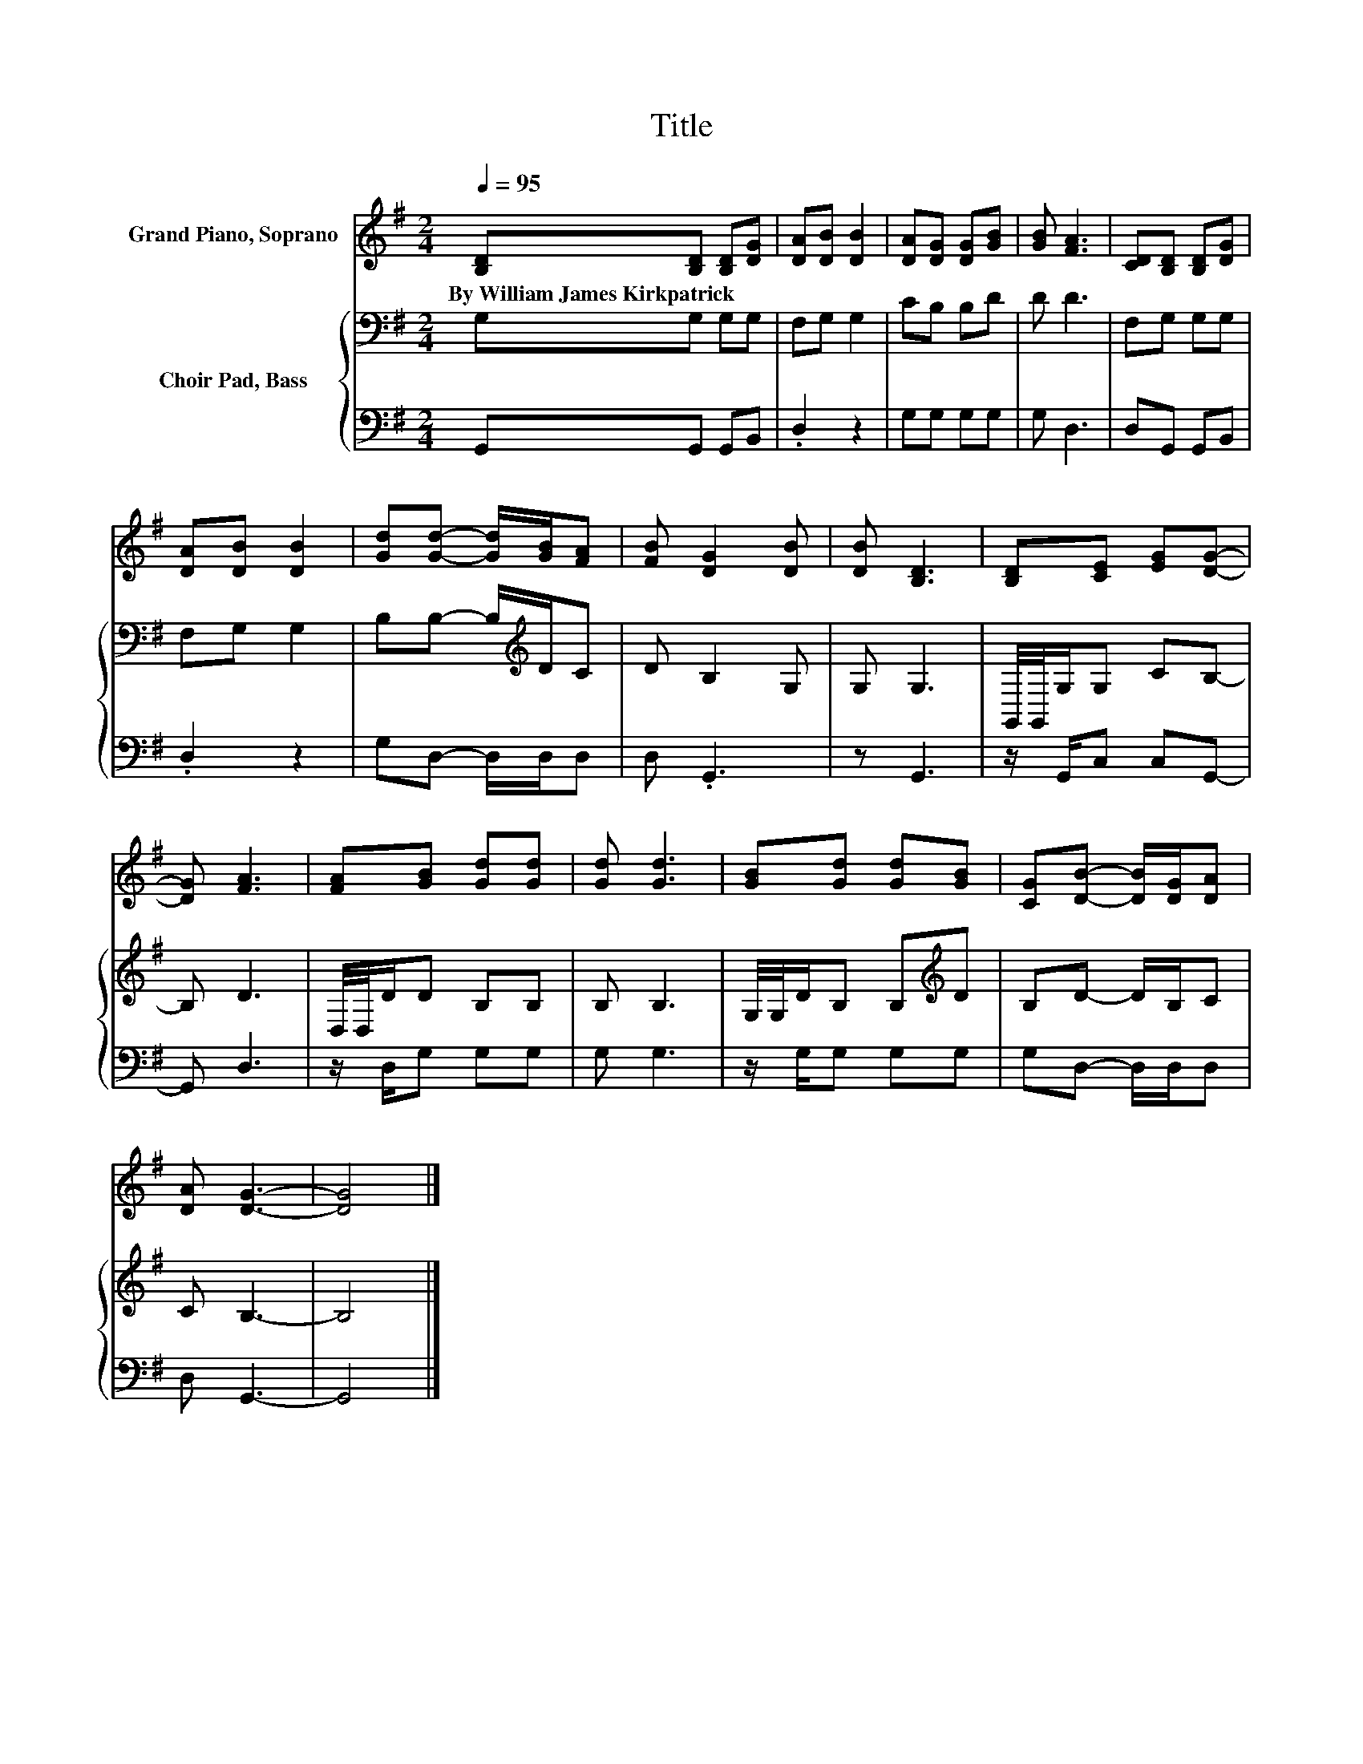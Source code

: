 X:1
T:Title
%%score 1 { 2 | 3 }
L:1/8
Q:1/4=95
M:2/4
K:G
V:1 treble nm="Grand Piano, Soprano"
V:2 bass nm="Choir Pad, Bass"
V:3 bass 
V:1
 [B,D][B,D] [B,D][DG] | [DA][DB] [DB]2 | [DA][DG] [DG][GB] | [GB] [FA]3 | [CD][B,D] [B,D][DG] | %5
w: By~William~James~Kirkpatrick * * *|||||
 [DA][DB] [DB]2 | [Gd][Gd]- [Gd]/[GB]/[FA] | [FB] [DG]2 [DB] | [DB] [B,D]3 | [B,D][CE] [EG][DG]- | %10
w: |||||
 [DG] [FA]3 | [FA][GB] [Gd][Gd] | [Gd] [Gd]3 | [GB][Gd] [Gd][GB] | [CG][DB]- [DB]/[DG]/[DA] | %15
w: |||||
 [DA] [DG]3- | [DG]4 |] %17
w: ||
V:2
 G,G, G,G, | F,G, G,2 | CB, B,D | D D3 | F,G, G,G, | F,G, G,2 | B,B,- B,/[K:treble]D/C | D B,2 G, | %8
 G, G,3 | G,,/4G,,/4G,/G, CB,- | B, D3 | D,/4D,/4D/D B,B, | B, B,3 | G,/4G,/4D/B, B,[K:treble]D | %14
 B,D- D/B,/C | C B,3- | B,4 |] %17
V:3
 G,,G,, G,,B,, | .D,2 z2 | G,G, G,G, | G, D,3 | D,G,, G,,B,, | .D,2 z2 | G,D,- D,/D,/D, | %7
 D, .G,,3 | z G,,3 | z/ G,,/C, C,G,,- | G,, D,3 | z/ D,/G, G,G, | G, G,3 | z/ G,/G, G,G, | %14
 G,D,- D,/D,/D, | D, G,,3- | G,,4 |] %17

